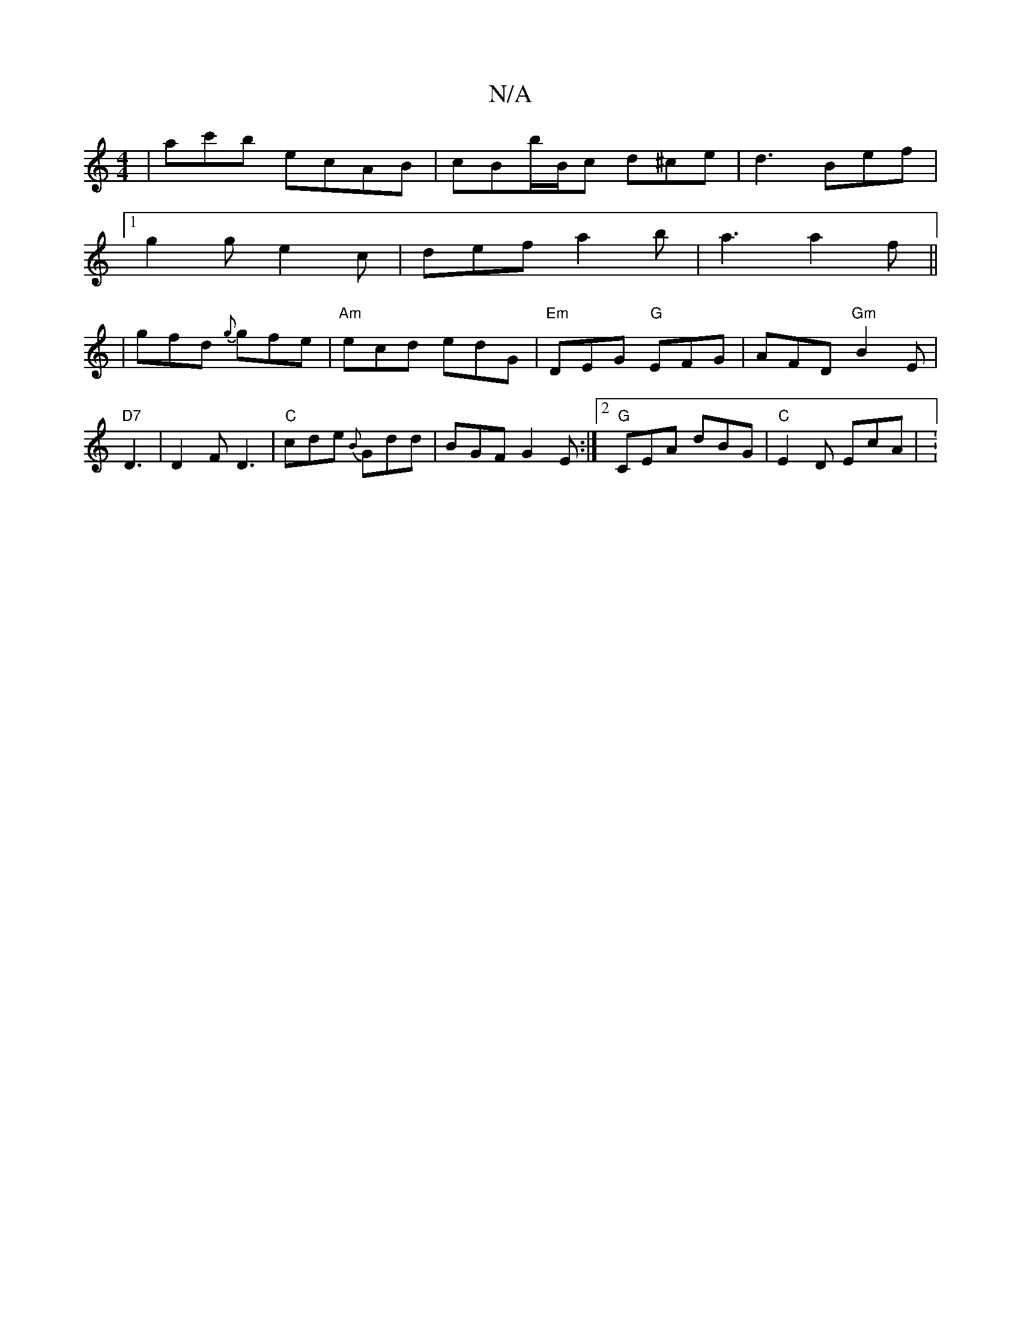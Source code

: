 X:1
T:N/A
M:4/4
R:N/A
K:Cmajor
 | ac'b ecAB|cBb/B/c d^ce|d3 Bef |
[1 g2g e2c | def a2b | a3 a2f ||
|gfd {g}gfe | "Am"ecd edG | "Em"DEG "G"EFG | AFD "Gm"B2E |"D7" D3|D2 F D3 |"C"cde {B}Gdd | BGF G2 E :|2 "G"CEA dBG| "C"E2D EcA | V:2